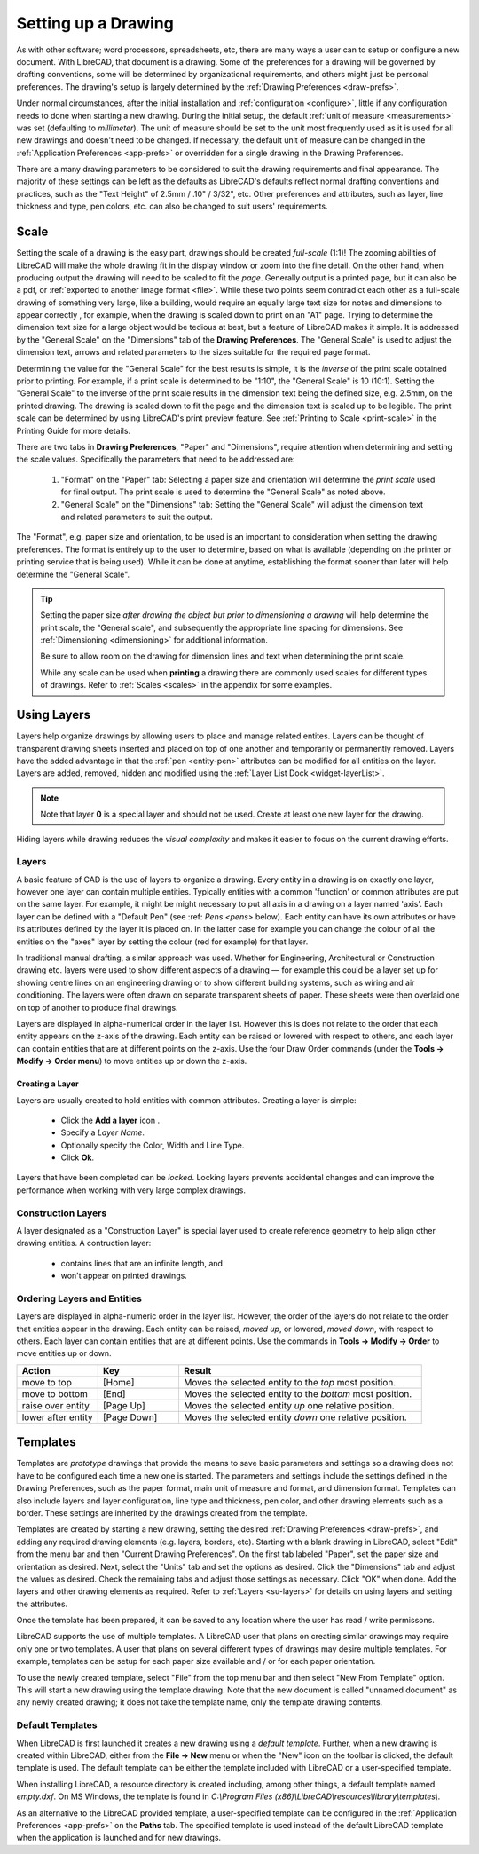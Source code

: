 .. User Manual, LibreCAD v2.2.x


.. _drawing-setup:

Setting up a Drawing
====================

As with other software; word processors, spreadsheets, etc, there are many ways a user can to setup or configure a new document.  With LibreCAD, that document is a drawing.  Some of the preferences for a drawing will be governed by drafting conventions, some will be determined by organizational requirements, and others might just be personal preferences.  The drawing's setup is largely determined by the :ref:`Drawing Preferences <draw-prefs>`.

Under normal circumstances, after the initial installation and :ref:`configuration <configure>`, little if any configuration needs to done when starting a new drawing.  During the initial setup, the default :ref:`unit of measure <measurements>` was set (defaulting to *millimeter*).  The unit of measure should be set to the unit most frequently used as it is used for all new drawings and doesn't need to be changed.  If necessary, the default unit of measure can be changed in the :ref:`Application Preferences <app-prefs>` or overridden for a single drawing in the Drawing Preferences.

There are a many drawing parameters to be considered to suit the drawing requirements and final appearance.  The majority of these settings can be left as the defaults as LibreCAD's defaults reflect normal drafting conventions and practices, such as the "Text Height" of 2.5mm / .10" / 3/32", etc.  Other preferences and attributes, such as layer, line thickness and type, pen colors, etc. can also be changed to suit users' requirements.


.. _su-scale:

Scale
-----

Setting the scale of a drawing is the easy part, drawings should be created *full-scale* (1:1)!  The zooming abilities of LibreCAD will make the whole drawing fit in the display window or zoom into the fine detail.  On the other hand, when producing output the drawing will need to be scaled to fit the *page*.  Generally output is a printed page, but it can also be a pdf, or :ref:`exported to another image format <file>`.  While these two points seem contradict each other as a full-scale drawing of something very large, like a building, would require an equally large text size for notes and dimensions to appear correctly , for example, when the drawing is scaled down to print on an "A1" page.  Trying to determine the dimension text size for a large object would be tedious at best, but a feature of LibreCAD makes it simple.  It is addressed by the "General Scale" on the "Dimensions" tab of the **Drawing Preferences**.  The "General Scale" is used to adjust the dimension text, arrows and related parameters to the sizes suitable for the required page format.

Determining the value for the "General Scale" for the best results is simple, it is the *inverse* of the print scale obtained prior to printing.  For example, if a print scale is determined to be "1:10", the "General Scale" is 10 (10:1).  Setting the "General Scale" to the inverse of the print scale results in the dimension text being the defined size, e.g. 2.5mm, on the printed drawing.  The drawing is scaled down to fit the page and the dimension text is scaled up to be legible.  The print scale can be determined by using LibreCAD's print preview feature.  See :ref:`Printing to Scale <print-scale>` in the Printing Guide for more details.

There are two tabs in **Drawing Preferences**, "Paper" and "Dimensions", require attention when determining and setting the scale values.  Specifically the parameters that need to be addressed are:

      1. "Format" on the "Paper" tab: Selecting a paper size and orientation will determine the *print scale* used for final output.  The print scale is used to determine the "General Scale" as noted above.
      2. "General Scale" on the "Dimensions" tab: Setting the "General Scale" will adjust the dimension text and related parameters to suit the output.

The "Format", e.g. paper size and orientation, to be used is an important to consideration when setting the drawing preferences.  The format is entirely up to the user to determine, based on what is available (depending on the printer or printing service that is being used).  While it can be done at anytime, establishing the format sooner than later will help determine the "General Scale".  

.. tip::
   Setting the paper size *after drawing the object but prior to dimensioning a drawing* will help determine the print scale, the "General scale", and subsequently the appropriate line spacing for dimensions.  See :ref:`Dimensioning <dimensioning>` for additional information.

   Be sure to allow room on the drawing for dimension lines and text when determining the print scale.

   While any scale can be used when **printing** a drawing there are commonly used scales for different types of drawings.  Refer to  :ref:`Scales <scales>` in the appendix for some examples.


Using Layers
------------

Layers help organize drawings by allowing users to place and manage related entites.  Layers can be thought of transparent drawing sheets inserted and placed on top of one another and temporarily or permanently removed.  Layers have the added advantage in that the :ref:`pen <entity-pen>` attributes can be modified for all entities on the layer.  Layers are added, removed, hidden and modified using the :ref:`Layer List Dock <widget-layerList>`.

.. note::
   Note that layer **0** is a special layer and should not be used.  Create at least one new layer for the drawing.

Hiding layers while drawing reduces the *visual complexity* and makes it easier to focus on the current drawing efforts.


.. _su-layers:

Layers
~~~~~~

A basic feature of CAD is the use of layers to organize a drawing. Every entity in a drawing is on exactly one layer, however one layer can contain multiple entities. Typically entities with a common 'function' or common attributes are put on the same layer. For example, it might be might necessary to put all axis in a drawing on a layer named 'axis'.  Each layer can be defined with a "Default Pen" (see :ref: `Pens <pens>` below). Each entity can have its own attributes or have its attributes defined by the layer it is placed on. In the latter case for example you can change the colour of all the entities on the "axes" layer by setting the colour (red for example) for that layer.

In traditional manual drafting, a similar approach was used. Whether for Engineering, Architectural or Construction drawing etc. layers were used to show different aspects of a drawing — for example this could be a layer set up for showing centre lines on an engineering drawing or to show different building systems, such as wiring and air conditioning. The layers were often drawn on separate transparent sheets of paper. These sheets were then overlaid one on top of another to produce final drawings.

Layers are displayed in alpha-numerical order in the layer list.  However this is does not relate to the order that each entity appears on the z-axis of the drawing.  Each entity can be raised or lowered with respect to others, and each layer can contain entities that are at different points on the z-axis.  Use the four Draw Order commands (under the **Tools -> Modify -> Order menu**) to move entities up or down the z-axis. 

Creating a Layer
````````````````

Layers are usually created to hold entities with common attributes. Creating a layer is simple:

	- Click the **Add a layer** icon |icon01|.
	- Specify a *Layer Name*.
	- Optionally specify the Color, Width and Line Type.
	- Click **Ok**. 
  
Layers that have been completed can be *locked*.  Locking layers prevents accidental changes and can improve the performance when working with very large complex drawings.


Construction Layers
~~~~~~~~~~~~~~~~~~~

A layer designated as a "Construction Layer" is special layer used to create reference geometry to help align other drawing entities.  A contruction layer:

    - contains lines that are an infinite length, and
    - won't appear on printed drawings.


Ordering Layers and Entities
~~~~~~~~~~~~~~~~~~~~~~~~~~~~

Layers are displayed in alpha-numeric order in the layer list.  However, the order of the layers do not relate to the order that entities appear in the drawing.  Each entity can be raised, *moved up*, or lowered, *moved down*, with respect to others.  Each layer can contain entities that are at different points.  Use the commands in **Tools -> Modify -> Order** to move entities up or down.

.. csv-table:: 
    :widths: 25, 25, 75
    :header-rows: 1
    :stub-columns: 0
    :class: fix-table

    "Action", "Key", "Result"
    "move to top", "[Home]", "Moves the selected entity to the *top* most position."
    "move to bottom", "[End]",  "Moves the selected entity to the *bottom* most position."
    "raise over entity", "[Page Up]",  "Moves the selected entity *up* one relative position."
    "lower after entity", "[Page Down]",  "Moves the selected entity *down* one relative position."


.. _templates:

Templates
---------

Templates are *prototype* drawings that provide the means to save basic parameters and settings so a drawing does not have to be configured each time a new one is started.  The parameters and settings include the settings defined in the Drawing Preferences, such as the paper format, main unit of measure and format, and dimension format.  Templates can also include layers and layer configuration, line type and thickness, pen color, and other drawing elements such as a border. These settings are inherited by the drawings created from the template.

Templates are created by starting a new drawing, setting the desired :ref:`Drawing Preferences <draw-prefs>`, and adding any required drawing elements (e.g. layers, borders, etc).  Starting with a blank drawing in LibreCAD, select "Edit" from the menu bar and then "Current Drawing Preferences".  On the first tab labeled "Paper", set the paper size and orientation as desired.  Next, select the "Units" tab and set the options as desired.  Click the "Dimensions" tab and adjust the values as desired.  Check the remaining tabs and adjust those settings as necessary.  Click "OK" when done.  Add the layers and other drawing elements as required.  Refer to :ref:`Layers <su-layers>` for details on using layers and setting the attributes.

Once the template has been prepared, it can be saved to any location where the user has read / write permissons.

LibreCAD supports the use of multiple templates. A LibreCAD user that plans on creating similar drawings may require only one or two templates.  A user that plans on several different types of drawings may desire multiple templates.  For example, templates can be setup for each paper size available and / or for each paper orientation.

To use the newly created template, select "File" from the top menu bar and then select "New From Template" option. This will start a new drawing using the template drawing. Note that the new document is called "unnamed document" as any newly created drawing; it does not take the template name, only the template drawing contents.


Default Templates
~~~~~~~~~~~~~~~~~

When LibreCAD is first launched it creates a new drawing using a *default template*.  Further, when a new drawing is created within LibreCAD, either from the **File -> New** menu or when the "New" icon on the toolbar is clicked, the default template is used.  The default template can be either the template included with LibreCAD or a user-specified template.

When installing LibreCAD, a resource directory is created including, among other things, a default template named *empty.dxf*.  On MS Windows, the template is found in *C:\\Program Files (x86)\\LibreCAD\\resources\\library\\templates\\*.

As an alternative to the LibreCAD provided template, a user-specified template can be configured in the :ref:`Application Preferences <app-prefs>` on the **Paths** tab.  The specified template is used instead of the default LibreCAD template when the application is launched and for new drawings.


..  Image mapping (no "align" allowed/required):



..  Icon mapping:

.. |icon01| image:: /images/icons/visible.svg
            :height: 24
            :width: 24
